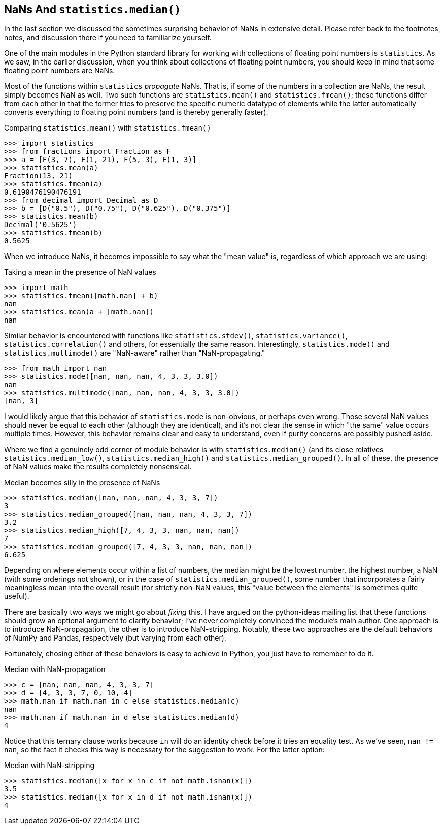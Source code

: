 == NaNs And `statistics.median()`

In the last section we discussed the sometimes surprising behavior of NaNs in
extensive detail.  Please refer back to the footnotes, notes, and discussion
there if you need to familiarize yourself.

One of the main modules in the Python standard library for working with
collections of floating point numbers is `statistics`.  As we saw, in the
earlier discussion, when you think about collections of floating point
numbers, you should keep in mind that some floating point numbers are NaNs.

Most of the functions within `statistics` _propagate_ NaNs.  That is, if some
of the numbers in a collection are NaNs, the result simply becomes NaN as
well.  Two such functions are `statistics.mean()` and `statistics.fmean()`;
these functions differ from each other in that the former tries to preserve
the specific numeric datatype of elements while the latter automatically
converts everything to floating point numbers (and is thereby generally
faster).

.Comparing `statistics.mean()` with `statistics.fmean()`
[source,python]
----
>>> import statistics
>>> from fractions import Fraction as F
>>> a = [F(3, 7), F(1, 21), F(5, 3), F(1, 3)]
>>> statistics.mean(a)
Fraction(13, 21)
>>> statistics.fmean(a)
0.6190476190476191
>>> from decimal import Decimal as D
>>> b = [D("0.5"), D("0.75"), D("0.625"), D("0.375")]
>>> statistics.mean(b)
Decimal('0.5625')
>>> statistics.fmean(b)
0.5625
----

When we introduce NaNs, it becomes impossible to say what the "mean value" is,
regardless of which approach we are using:

.Taking a mean in the presence of NaN values
[source,python]
----
>>> import math
>>> statistics.fmean([math.nan] + b)
nan
>>> statistics.mean(a + [math.nan])
nan
----

Similar behavior is encountered with functions like `statistics.stdev()`,
`statistics.variance()`, `statistics.correlation()` and others, for
essentially the same reason.  Interestingly, `statistics.mode()` and
`statistics.multimode()` are "NaN-aware" rather than "NaN-propagating."

[source,python]
----
>>> from math import nan
>>> statistics.mode([nan, nan, nan, 4, 3, 3, 3.0])
nan
>>> statistics.multimode([nan, nan, nan, 4, 3, 3, 3.0])
[nan, 3]
----

I would likely argue that this behavior of `statistics.mode` is non-obvious,
or perhaps even wrong.  Those several NaN values should never be equal to each
other (although they are identical), and it's not clear the sense in which
"the same" value occurs multiple times.  However, this behavior remains clear
and easy to understand, even if purity concerns are possibly pushed aside.

Where we find a genuinely odd corner of module behavior is with
`statistics.median()` (and its close relatives `statistics.median_low()`,
`statistics.median_high()` and `statistics.median_grouped()`.  In all of
these, the presence of NaN values make the results completely nonsensical.

.Median becomes silly in the presence of NaNs
[source,python]
----
>>> statistics.median([nan, nan, nan, 4, 3, 3, 7])
3
>>> statistics.median_grouped([nan, nan, nan, 4, 3, 3, 7])
3.2
>>> statistics.median_high([7, 4, 3, 3, nan, nan, nan])
7
>>> statistics.median_grouped([7, 4, 3, 3, nan, nan, nan])
6.625
----

Depending on where elements occur within a list of numbers, the median might
be the lowest number, the highest number, a NaN (with some orderings not
shown), or in the case of `statistics.median_grouped()`, some number that
incorporates a fairly meaningless mean into the overall result (for strictly
non-NaN values, this "value between the elements" is sometimes quite useful).

There are basically two ways we might go about _fixing_ this.  I have argued on
the python-ideas mailing list that these functions should grow an optional
argument to clarify behavior; I've never completely convinced the module's main
author.  One approach is to introduce NaN-propagation, the other is to
introduce NaN-stripping.  Notably, these two approaches are the default
behaviors of NumPy and Pandas, respectively (but varying from each other).

Fortunately, chosing either of these behaviors is easy to achieve in Python,
you just have to remember to do it.

.Median with NaN-propagation
[source,python]
----
>>> c = [nan, nan, nan, 4, 3, 3, 7]
>>> d = [4, 3, 3, 7, 0, 10, 4]
>>> math.nan if math.nan in c else statistics.median(c)
nan
>>> math.nan if math.nan in d else statistics.median(d)
4
----

Notice that this ternary clause works because `in` will do an identity check
before it tries an equality test. As we've seen, `nan != nan`, so the fact it
checks this way is necessary for the suggestion to work.  For the latter
option:

.Median with NaN-stripping
[source,python]
----
>>> statistics.median([x for x in c if not math.isnan(x)])
3.5
>>> statistics.median([x for x in d if not math.isnan(x)])
4
----
